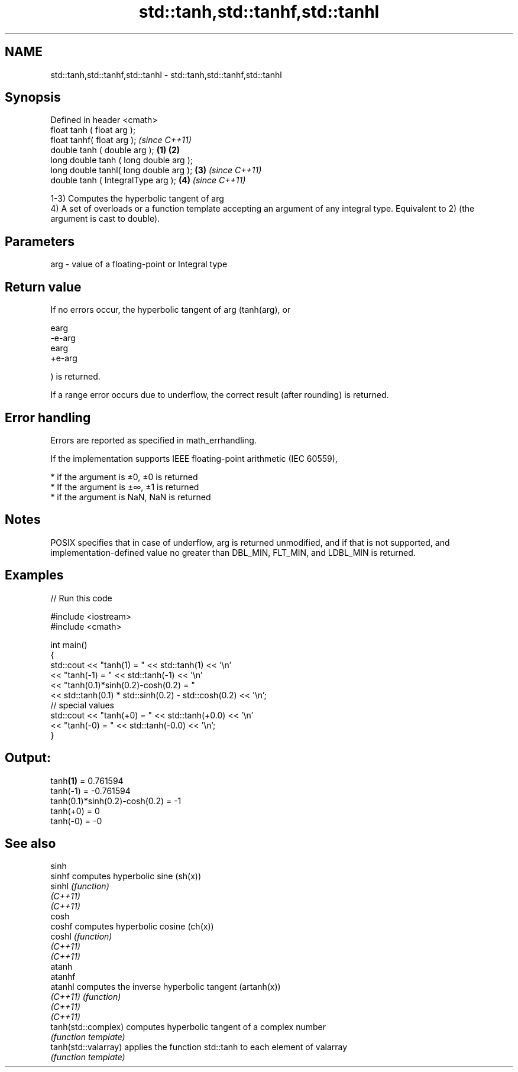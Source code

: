 .TH std::tanh,std::tanhf,std::tanhl 3 "2020.03.24" "http://cppreference.com" "C++ Standard Libary"
.SH NAME
std::tanh,std::tanhf,std::tanhl \- std::tanh,std::tanhf,std::tanhl

.SH Synopsis
   Defined in header <cmath>
   float tanh ( float arg );
   float tanhf( float arg );                     \fI(since C++11)\fP
   double tanh ( double arg );           \fB(1)\fP \fB(2)\fP
   long double tanh ( long double arg );
   long double tanhl( long double arg );     \fB(3)\fP               \fI(since C++11)\fP
   double tanh ( IntegralType arg );             \fB(4)\fP           \fI(since C++11)\fP

   1-3) Computes the hyperbolic tangent of arg
   4) A set of overloads or a function template accepting an argument of any integral type. Equivalent to 2) (the argument is cast to double).

.SH Parameters

   arg - value of a floating-point or Integral type

.SH Return value

   If no errors occur, the hyperbolic tangent of arg (tanh(arg), or

   earg
   -e-arg
   earg
   +e-arg

   ) is returned.

   If a range error occurs due to underflow, the correct result (after rounding) is returned.

.SH Error handling

   Errors are reported as specified in math_errhandling.

   If the implementation supports IEEE floating-point arithmetic (IEC 60559),

     * if the argument is ±0, ±0 is returned
     * If the argument is ±∞, ±1 is returned
     * if the argument is NaN, NaN is returned

.SH Notes

   POSIX specifies that in case of underflow, arg is returned unmodified, and if that is not supported, and implementation-defined value no greater than DBL_MIN, FLT_MIN, and LDBL_MIN is returned.

.SH Examples

   
// Run this code

 #include <iostream>
 #include <cmath>

 int main()
 {
     std::cout << "tanh(1) = " << std::tanh(1) << '\\n'
               << "tanh(-1) = " << std::tanh(-1) << '\\n'
               << "tanh(0.1)*sinh(0.2)-cosh(0.2) = "
               << std::tanh(0.1) * std::sinh(0.2) - std::cosh(0.2) << '\\n';
     // special values
     std::cout << "tanh(+0) = " << std::tanh(+0.0) << '\\n'
               << "tanh(-0) = " <<  std::tanh(-0.0) << '\\n';
 }

.SH Output:

 tanh\fB(1)\fP = 0.761594
 tanh(-1) = -0.761594
 tanh(0.1)*sinh(0.2)-cosh(0.2) = -1
 tanh(+0) = 0
 tanh(-0) = -0

.SH See also

   sinh
   sinhf               computes hyperbolic sine (sh(x))
   sinhl               \fI(function)\fP
   \fI(C++11)\fP
   \fI(C++11)\fP
   cosh
   coshf               computes hyperbolic cosine (ch(x))
   coshl               \fI(function)\fP
   \fI(C++11)\fP
   \fI(C++11)\fP
   atanh
   atanhf
   atanhl              computes the inverse hyperbolic tangent (artanh(x))
   \fI(C++11)\fP             \fI(function)\fP
   \fI(C++11)\fP
   \fI(C++11)\fP
   tanh(std::complex)  computes hyperbolic tangent of a complex number
                       \fI(function template)\fP
   tanh(std::valarray) applies the function std::tanh to each element of valarray
                       \fI(function template)\fP
